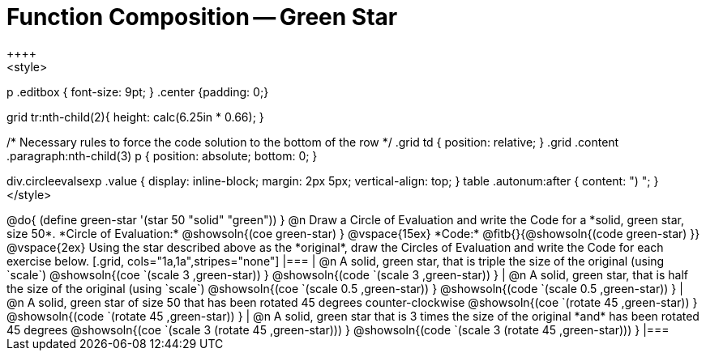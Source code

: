 = Function Composition -- Green Star
++++
<style>
p .editbox { font-size: 9pt; }
.center {padding: 0;}

.demo td, .demo td>p { padding: 0 !important; margin: 0 !important; }

.contracts td { padding: 0 !important; }
.contracts .editbox { background: none; }
.contracts { background-color: #f7f7f8 !important; }

.grid tr td {padding: 0; }
.grid tr td .paragraph:first-child { padding: 0.5em; }
.grid tr:nth-child(1){ height: calc(6.25in * 0.33); }
.grid tr:nth-child(2){ height: calc(6.25in * 0.66); }

/* Necessary rules to force the code solution to the bottom of the row */
.grid td { position: relative; }
.grid .content .paragraph:nth-child(3) p { position: absolute; bottom: 0; }

div.circleevalsexp .value {
  display:            inline-block;
  margin:             2px 5px;
  vertical-align:     top;
}
table .autonum:after { content: ") "; }
</style>
++++
@do{
	(define green-star '(star 50 "solid" "green"))
}

@n Draw a Circle of Evaluation and write the Code for a *solid, green star, size 50*.

*Circle of Evaluation:*

@showsoln{(coe green-star) }
@vspace{15ex}

*Code:* @fitb{}{@showsoln{(code green-star) }}

@vspace{2ex}

Using the star described above as the *original*, draw the Circles of Evaluation and write the Code for each exercise below.


[.grid, cols="1a,1a",stripes="none"]
|===

| @n A solid, green star, that is triple the size of the original (using `scale`)

@showsoln{(coe `(scale 3 ,green-star)) }

@showsoln{(code `(scale 3 ,green-star)) }


| @n A solid, green star, that is half the size of the original (using `scale`)

@showsoln{(coe `(scale 0.5 ,green-star)) }

@showsoln{(code `(scale 0.5 ,green-star)) }





| @n A solid, green star of size 50 that has been rotated 45 degrees counter-clockwise

@showsoln{(coe `(rotate 45 ,green-star)) }

@showsoln{(code `(rotate 45 ,green-star)) }


| @n A solid, green star that is 3 times the size of the original *and* has been rotated 45 degrees

@showsoln{(coe `(scale 3 (rotate 45 ,green-star))) }

@showsoln{(code `(scale 3 (rotate 45 ,green-star))) }

|===

